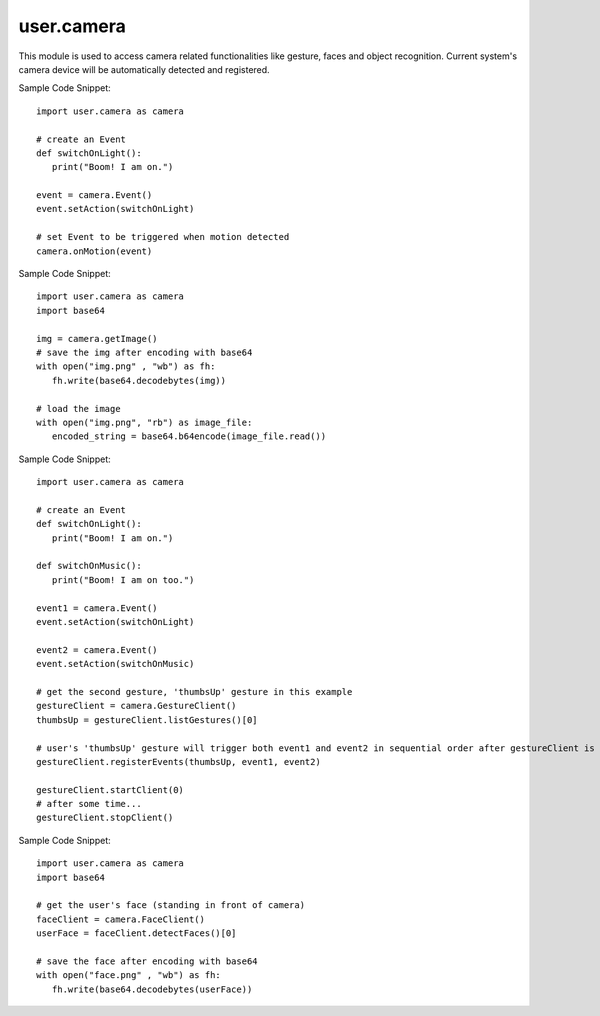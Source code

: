 .. _user.camera :

user.camera
============

This module is used to access camera related functionalities like gesture, faces and 
object recognition. Current system's camera device will be automatically detected and registered.

.. py:function:: onMotion(*events)

   Register the events for detected motion.

   :param events: A varying number of Event instances to be triggered when motion is detected.
   :type events: Event
   :return: *None*
   :rtype: *None*

Sample Code Snippet:
::
   import user.camera as camera

   # create an Event
   def switchOnLight():
      print("Boom! I am on.")

   event = camera.Event()
   event.setAction(switchOnLight)

   # set Event to be triggered when motion detected
   camera.onMotion(event)

.. py:function:: getImage()

   Retrieve an Image-object from currently registered camera device. Serialize it before saving using user.config.

   :param: *None*
   :type: *None*
   :return: An image object captured.
   :rtype: Object

Sample Code Snippet:
::
   import user.camera as camera
   import base64

   img = camera.getImage()
   # save the img after encoding with base64
   with open("img.png" , "wb") as fh:
      fh.write(base64.decodebytes(img))

   # load the image
   with open("img.png", "rb") as image_file:
      encoded_string = base64.b64encode(image_file.read())

.. py:class:: GestureClient

   .. py:function:: listGestures()

      List the gestures available.

      :param: *None*
      :return: A list containing the default gestures which can be used to register trigger events. Default gestures
               include 'thumbsUp', 'thumbsDown', 'slideLeft' etc.
      :rtype: list
   
   .. py:function:: registerEvents(gesture, *events)

      Register the events to the specified gesture.

      :param gesture: The gesture to trigger the event(s).
      :type gesture: Gesture
      :param events: A varying number of Event instances to be triggered when the specified gesture is detected.
      :type events: Event
      :return: *None*
      :rtype: *None*
   
   .. py:function:: startClient(timeout=0)

      Used to enable gesture recognition for current GestureClient instance.

      :param timeout: Timeout before the gesture recognition is disabled, in seconds.
      :type timeout: float
      :return: *None*
      :rtype: *None*

   .. py:function:: stopClient()

      Used to disable gesture recognition for current GestureClient instance.

      :param: *None*
      :type: *None*
      :return: *None*
      :rtype: *None*

Sample Code Snippet:
::
   import user.camera as camera

   # create an Event
   def switchOnLight():
      print("Boom! I am on.")
   
   def switchOnMusic():
      print("Boom! I am on too.")
   
   event1 = camera.Event()
   event.setAction(switchOnLight)

   event2 = camera.Event()
   event.setAction(switchOnMusic)

   # get the second gesture, 'thumbsUp' gesture in this example
   gestureClient = camera.GestureClient()
   thumbsUp = gestureClient.listGestures()[0]

   # user's 'thumbsUp' gesture will trigger both event1 and event2 in sequential order after gestureClient is started
   gestureClient.registerEvents(thumbsUp, event1, event2)

   gestureClient.startClient(0)
   # after some time...
   gestureClient.stopClient()

.. py:class:: Event

   .. py:function:: setAction(action)

      :param action: A python function used to define action.
      :type action: function
      :return: function
      :rtype: *None*

.. py:class:: FaceClient

    .. py:function:: detectFaces()

      Capture human faces from camera stream and return the corresponding Face objects if any face is detected. The object can be serialized and saved 
      using user.config or any other persistent storage mechanism. Support detection of multiple faces in a single frame.

      :param: *None*
      :type: *None*
      :return: The list of Face objects. 
      :rtype: list
   
    .. py:function:: faceSimilarity(faceOne, faceTwo)

      Compare and return the confidence value for similarity between two face objects.

      :param faceOne: The first face object.
      :type faceOne: Object
      :param faceTwo: The second face object to be compared with faceOne.
      :type faceTwo: Object
      :return: The confidence value for the similarity between the two Face objects.
      :rtype: float

Sample Code Snippet:
::
   import user.camera as camera
   import base64

   # get the user's face (standing in front of camera)
   faceClient = camera.FaceClient()
   userFace = faceClient.detectFaces()[0]

   # save the face after encoding with base64
   with open("face.png" , "wb") as fh:
      fh.write(base64.decodebytes(userFace))

.. py:class:: ObjectClient

   .. py:function:: detectObjects()

      Capture objects from camera stream and return the corresponding Object objects (and their confidence values) if any object is detected. 
      The object can be serialized and saved using user.config or any other persistent storage mechanism. Support detection of multiple objects in a single frame as well.

      :param: *None*
      :type: *None*
      :return: A Python dict containing Object objects and confidence value as key-value pair. 
      :rtype: dict
